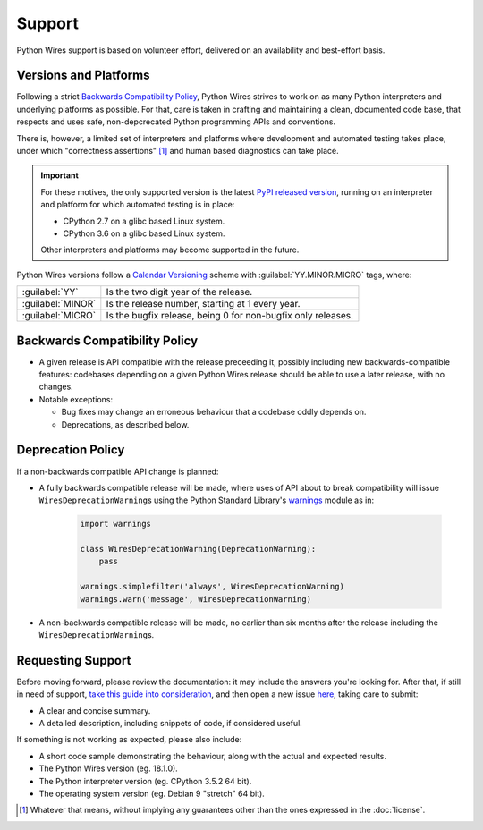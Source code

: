 Support
=======

Python Wires support is based on volunteer effort, delivered on an availability and best-effort basis.


Versions and Platforms
----------------------

Following a strict `Backwards Compatibility Policy`_, Python Wires strives to work on as many Python interpreters and underlying platforms as possible. For that, care is taken in crafting and maintaining a clean, documented code base, that respects and uses safe, non-depcrecated Python programming APIs and conventions.

There is, however, a limited set of interpreters and platforms where development and automated testing takes place, under which "correctness assertions" [#correctness]_ and human based diagnostics can take place.

.. important::

    For these motives, the only supported version is the latest `PyPI released version <https://pypi.python.org/pypi/wires>`_, running on an interpreter and platform for which automated testing is in place:

    * CPython 2.7 on a glibc based Linux system.
    * CPython 3.6 on a glibc based Linux system.

    Other interpreters and platforms may become supported in the future.

Python Wires versions follow a `Calendar Versioning <https://calver.org/>`_ scheme with :guilabel:`YY.MINOR.MICRO` tags, where:

=================== ============================================================
:guilabel:`YY`      Is the two digit year of the release.
:guilabel:`MINOR`   Is the release number, starting at 1 every year.
:guilabel:`MICRO`   Is the bugfix release, being 0 for non-bugfix only releases.
=================== ============================================================



Backwards Compatibility Policy
------------------------------

* A given release is API compatible with the release preceeding it, possibly including new backwards-compatible features: codebases depending on a given Python Wires release should be able to use a later release, with no changes.

* Notable exceptions:

  * Bug fixes may change an erroneous behaviour that a codebase oddly depends on.

  * Deprecations, as described below.



Deprecation Policy
------------------

If a non-backwards compatible API change is planned:

* A fully backwards compatible release will be made, where uses of API about to break compatibility will issue ``WiresDeprecationWarning``\s using the Python Standard Library's `warnings <https://docs.python.org/3.6/library/warnings.html>`_ module as in:

    .. code-block:: python

        import warnings

        class WiresDeprecationWarning(DeprecationWarning):
            pass

        warnings.simplefilter('always', WiresDeprecationWarning)
        warnings.warn('message', WiresDeprecationWarning)

* A non-backwards compatible release will be made, no earlier than six months after the release including the ``WiresDeprecationWarning``\s.



Requesting Support
------------------

Before moving forward, please review the documentation: it may include the answers you're looking for. After that, if still in need of support, `take this guide into consideration <https://opensource.guide/how-to-contribute/#how-to-submit-a-contribution>`_, and then open a new issue `here <https://github.com/tmontes/python-wires/issues/new>`_, taking care to submit:

* A clear and concise summary.
* A detailed description, including snippets of code, if considered useful.

If something is not working as expected, please also include:

* A short code sample demonstrating the behaviour, along with the actual and expected results.
* The Python Wires version (eg. 18.1.0).
* The Python interpreter version (eg. CPython 3.5.2 64 bit).
* The operating system version (eg. Debian 9 "stretch" 64 bit).


.. [#correctness] Whatever that means, without implying any guarantees other than the ones expressed in the :doc:`license`.

